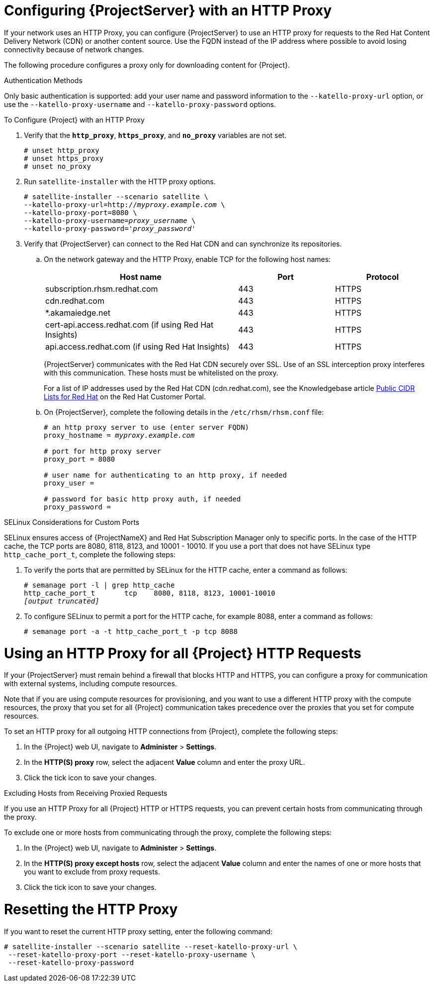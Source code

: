[[configuring_satellite_http_proxy]]

= Configuring {ProjectServer} with an HTTP Proxy

If your network uses an HTTP Proxy, you can configure {ProjectServer} to use an HTTP proxy for requests to the Red{nbsp}Hat Content Delivery Network (CDN) or another content source. Use the FQDN instead of the IP address where possible to avoid losing connectivity because of network changes.

The following procedure configures a proxy only for downloading content for {Project}.

.Authentication Methods

Only basic authentication is supported: add your user name and password information to the `--katello-proxy-url` option, or use the `--katello-proxy-username` and `--katello-proxy-password` options.

.To Configure {Project} with an HTTP Proxy

. Verify that the `*http_proxy*`, `*https_proxy*`, and `*no_proxy*` variables are not set.
+
[options="nowrap"]
----
# unset http_proxy
# unset https_proxy
# unset no_proxy
----

. Run `satellite-installer` with the HTTP proxy options.
+
[options="nowrap" subs="+quotes"]
----
# satellite-installer --scenario satellite \
--katello-proxy-url=http://__myproxy.example.com__ \
--katello-proxy-port=8080 \
--katello-proxy-username=__proxy_username__ \
--katello-proxy-password='__proxy_password__'
----

. Verify that {ProjectServer} can connect to the Red{nbsp}Hat CDN and can synchronize its repositories.

.. On the network gateway and the HTTP Proxy, enable TCP for the following host names:
+
[cols="2,1,1",options="header"]
|====
| Host name | Port | Protocol
| subscription.rhsm.redhat.com | 443 | HTTPS
| cdn.redhat.com |  443 | HTTPS
| *.akamaiedge.net |  443 | HTTPS
| cert-api.access.redhat.com (if using Red{nbsp}Hat Insights) |  443 | HTTPS
| api.access.redhat.com (if using Red{nbsp}Hat Insights) |  443 | HTTPS
|====
+
{ProjectServer} communicates with the Red{nbsp}Hat CDN securely over SSL. Use of an SSL interception proxy interferes with this communication. These hosts must be whitelisted on the proxy.
+
For a list of IP addresses used by the Red{nbsp}Hat CDN (cdn.redhat.com), see the Knowledgebase article https://access.redhat.com/articles/1525183[Public CIDR Lists for Red{nbsp}Hat] on the Red{nbsp}Hat Customer Portal.
+

.. On {ProjectServer}, complete the following details in the `/etc/rhsm/rhsm.conf` file:
+
[options="nowrap" subs="+quotes"]
----
# an http proxy server to use (enter server FQDN)
proxy_hostname = _myproxy.example.com_

# port for http proxy server
proxy_port = 8080

# user name for authenticating to an http proxy, if needed
proxy_user =

# password for basic http proxy auth, if needed
proxy_password =
----

.SELinux Considerations for Custom Ports

SELinux ensures access of {ProjectNameX} and Red{nbsp}Hat Subscription Manager only to specific ports. In the case of the HTTP cache, the TCP ports are 8080, 8118, 8123, and 10001 - 10010. If you use a port that does not have SELinux type `http_cache_port_t`, complete the following steps:

. To verify the ports that are permitted by SELinux for the HTTP cache, enter a command as follows:
+
[options="nowrap",subs="+quotes"]
----
# semanage port -l | grep http_cache
http_cache_port_t       tcp    8080, 8118, 8123, 10001-10010
_[output truncated]_
----
+
. To configure SELinux to permit a port for the HTTP cache, for example 8088, enter a command as follows:
+
[options="nowrap",subs="+quotes"]
----
# semanage port -a -t http_cache_port_t -p tcp 8088
----


[[configuring_foreman_http_server]]
= Using an HTTP Proxy for all {Project} HTTP Requests

If your {ProjectServer} must remain behind a firewall that blocks HTTP and HTTPS, you can configure a proxy for communication with external systems, including compute resources.

Note that if you are using compute resources for provisioning, and you want to use a different HTTP proxy with the compute resources, the proxy that you set for all {Project} communication takes precedence over the proxies that you set for compute resources.

To set an HTTP proxy for all outgoing HTTP connections from {Project}, complete the following steps:

. In the {Project} web UI, navigate to *Administer* > *Settings*.
. In the *HTTP(S) proxy* row, select the adjacent *Value* column and enter the proxy URL.
. Click the tick icon to save your changes.

.Excluding Hosts from Receiving Proxied Requests

If you use an HTTP Proxy for all {Project} HTTP or HTTPS requests, you can prevent certain hosts from communicating through the proxy.

To exclude one or more hosts from communicating through the proxy, complete the following steps:

. In the {Project} web UI, navigate to *Administer* > *Settings*.
. In the *HTTP(S) proxy except hosts* row, select the adjacent *Value* column and enter the names of one or more hosts that you want to exclude from proxy requests.
. Click the tick icon to save your changes.


= Resetting the HTTP Proxy

If you want to reset the current HTTP proxy setting, enter the following command:

[options="nowrap"]
----
# satellite-installer --scenario satellite --reset-katello-proxy-url \
 --reset-katello-proxy-port --reset-katello-proxy-username \
 --reset-katello-proxy-password

----
